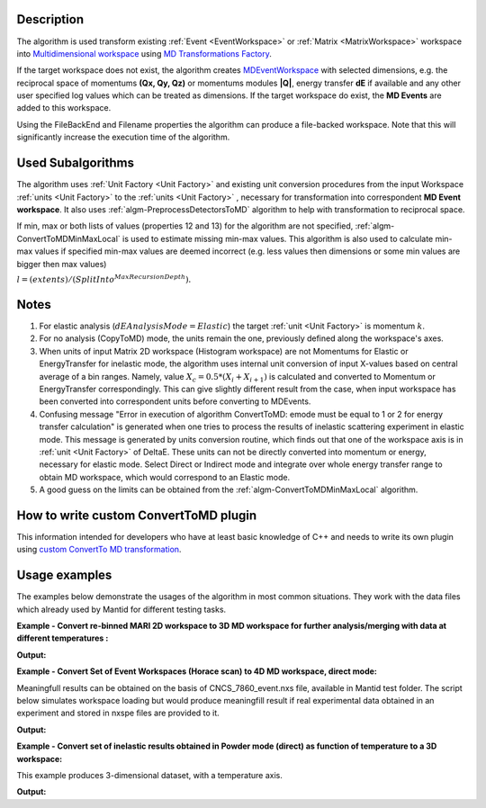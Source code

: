 .. algorithm::

.. summary::

.. alias::

.. properties::

Description
-----------

The algorithm is used transform existing :ref:`Event <EventWorkspace>` 
or :ref:`Matrix <MatrixWorkspace>` workspace into 
`Multidimensional workspace <http://www.mantidproject.org/MDEventWorkspace>`__ using
`MD Transformations Factory <http://www.mantidproject.org/MD_Transformation_factory>`_. 

If  the target workspace does not exist, the algorithm creates `MDEventWorkspace <http://www.mantidproject.org/MDEventWorkspace>`__
with selected dimensions, e.g. the reciprocal space of momentums **(Qx, Qy, Qz)** or momentums modules **\|Q|**, energy transfer **dE** if available 
and any other user specified log values which can be treated as dimensions. If the target workspace do exist, 
the **MD Events** are added to this workspace.

Using the FileBackEnd and Filename properties the algorithm can produce a file-backed workspace.
Note that this will significantly increase the execution time of the algorithm.

Used Subalgorithms
------------------

The algorithm uses :ref:`Unit Factory <Unit Factory>` and existing unit
conversion procedures from the input Workspace :ref:`units <Unit Factory>` 
to the :ref:`units <Unit Factory>` , necessary
for transformation into correspondent **MD Event workspace**. It also uses
:ref:`algm-PreprocessDetectorsToMD` algorithm to help
with transformation to reciprocal space.

If min, max or both lists of values (properties 12 and 13) for the
algorithm are not specified,
:ref:`algm-ConvertToMDMinMaxLocal` is used to estimate
missing min-max values. This algorithm is also used to calculate min-max
values if specified min-max values are deemed incorrect (e.g. less
values then dimensions or some min values are bigger then max values)

:math:`l = (extents) / (SplitInto^{MaxRecursionDepth}).`

Notes
-----

#. For elastic analysis (:math:`dEAnalysisMode=Elastic`) the target
   :ref:`unit <Unit Factory>` is momentum :math:`k`.
#. For no analysis (CopyToMD) mode, the units remain the one, previously
   defined along the workspace's axes.
#. When units of input Matrix 2D workspace (Histogram workspace) are not
   Momentums for Elastic or EnergyTransfer for inelastic mode, the
   algorithm uses internal unit conversion of input X-values based on
   central average of a bin ranges. Namely, value
   :math:`X_c = 0.5*(X_i+X_{i+1})` is calculated and converted to
   Momentum or EnergyTransfer correspondingly. This can give slightly
   different result from the case, when input workspace has been
   converted into correspondent units before converting to MDEvents.
#. Confusing message "Error in execution of algorithm ConvertToMD: emode
   must be equal to 1 or 2 for energy transfer calculation" is generated
   when one tries to process the results of inelastic scattering
   experiment in elastic mode. This message is generated by units
   conversion routine, which finds out that one of the workspace axis is
   in :ref:`unit <Unit Factory>` of DeltaE. These units can not be directly
   converted into momentum or energy, necessary for elastic mode. Select
   Direct or Indirect mode and integrate over whole energy transfer
   range to obtain MD workspace, which would correspond to an Elastic
   mode.
#. A good guess on the limits can be obtained from the
   :ref:`algm-ConvertToMDMinMaxLocal` algorithm.
   

How to write custom ConvertToMD plugin
--------------------------------------

This information intended for developers who have at least basic
knowledge of C++ and needs to write its own
plugin using `custom ConvertTo MD transformation <http://www.mantidproject.org/Writing_custom_ConvertTo_MD_transformation>`__.

Usage examples
--------------

The examples below demonstrate the usages of the algorithm in most
common situations. They work with the data files which already used by
Mantid for different testing tasks.


**Example - Convert re-binned MARI 2D workspace to 3D MD workspace for further analysis/merging with data at different temperatures :**

.. testcode:: ExConvertToMDNoQ
    
   # Load Operation (disabled in test code)
   # Load(Filename='MAR11001.nxspe',OutputWorkspace='MAR11001')
   # Simulates Load of the workspace above #################
   redWS = CreateSimulationWorkspace(Instrument='MAR',BinParams=[-10,1,10],UnitX='DeltaE',OutputWorkspace='MAR11001')
   AddSampleLog(redWS,LogName='Ei',LogText='12.',LogType='Number');
   # Do fine rebinning, which accounts for poligon intersections
   SofQW3(InputWorkspace='MAR11001',OutputWorkspace='MAR11001Qe2',QAxisBinning='0,0.1,7',EMode='Direct')
   AddSampleLog(Workspace='MAR11001Qe2',LogName='T',LogText='100.0',LogType='Number Series')
   # copy to new MD workspace
   ws=ConvertToMD(InputWorkspace='MAR11001Qe2',OutputWorkspace='MD3',QDimensions='CopyToMD',OtherDimensions='T',\
   MinValues='-10,0,0',MaxValues='10,6,500',SplitInto='50,50,5')

   
   #Output **MD3** workspace can be viewed in slice-viewer as 3D workspace with T-axis having single value.   
   #Visualize 3D data using slice viewer:
   #plotSlice(ws)
   
   # Look at sample results:   
   # A way to look at these results as a text:
   print("Resulting MD workspace has {0} events and {1} dimensions".format(ws.getNEvents(),ws.getNumDims()))
   print("--------------------------------------------")

    
.. testcleanup:: ExConvertToMDNoQ

   DeleteWorkspace('MAR11001')
   DeleteWorkspace('MAR11001Qe2')   
   DeleteWorkspace('MD3')      
   DeleteWorkspace('PreprocessedDetectorsWS')   

**Output:**

.. testoutput:: ExConvertToMDNoQ

   Resulting MD workspace has 805 events and 3 dimensions
   --------------------------------------------

**Example - Convert Set of Event Workspaces (Horace scan) to 4D MD workspace, direct mode:**

Meaningfull results can be obtained on the basis of CNCS\_7860\_event.nxs file, available in Mantid
test folder. The script below simulates workspace loading but would produce meaningfill result if real experimental data
obtained in an experiment and stored in nxspe files are provided to it.

.. testcode:: ExConvertToMDQ3D

   import os
   # set up target ws name and remove target workspace with the same name which can occasionally exist.
   # list of MD files (workspaces) to combine into target MD workspace
   MD_FilesList='';
   
   # define convetr to MD parameters
   pars = dict();
   pars['InputWorkspace']=''
   pars['QDimensions']='Q3D'
   pars['dEAnalysisMode']='Direct'
   pars['Q3DFrames']='HKL'
   pars['QConversionScales']='HKL'
   pars['PreprocDetectorsWS']='preprDetMantid'
   pars['MinValues']='-3,-3,-3.,-50.0'
   pars['MaxValues']='3.,3.,3.,50.0'
   pars['SplitInto']=50
   pars['MaxRecursionDepth']=1
   pars['MinRecursionDepth']=1
   pars['OverwriteExisting']=1  # Change this to false, if the files should/can be added in memory
   # test script combines all contributed files in memory
   pars['OverwriteExisting']=0  # Change this to false, if the files should/can be added in memory
   #
   #---> Start loop over contributing files 
   for n in range(0,5,1):
        source_file = 'MER19566_22.0meV_one2one125.nxspe'; # redefine source files list as function of loop number
        target  = 'MDMAP_T1'+str(n)+'.nxs';
        # check if the file already been converted to MD and is there
        if not(os.path.exists(target )): 
            print('Converting  {}'.format(source_file))
            #current_ws=LoadNXSPE(Filename=source)
            #### For the sample script, simulate load operation above 
            current_ws = CreateSimulationWorkspace(Instrument='MAR',BinParams=[-3,1,3],UnitX='DeltaE',OutputWorkspace=source_file)
            AddSampleLog(Workspace=current_ws,LogName='Ei',LogText='3.0',LogType='Number')

            #### Add iformation which is not stored in the nxspe file
            # Add UB matrix (lattice and the beam direction)
            SetUB(Workspace=current_ws,a='1.4165',b='1.4165',c='1.4165',u='1,0,0',v='0,1,0')
            # Add crystal rotation (assume rotation abgle Psi=5*n where n is file number. Define list of angles if this is not correct
            AddSampleLog(Workspace=current_ws,LogName='Psi',LogText=str(5*n)+'.',LogType='Number')  # --correct Psi value may be already in nxspe file. This operation is then unnecessary
            # set crystal rotation 
            SetGoniometer(Workspace=current_ws,Axis0='Psi,0,1,0,1')

            # Convert to MD
            pars['InputWorkspace']=current_ws;
            md_ws=ConvertToMD(**pars)

            # save MD for further usage -- disabled in test script
            #SaveMD(md_ws,Filename=target);
            #DeleteWorkspace(md_ws);  # delete intermediate workspace to save memory
            DeleteWorkspace(current_ws);

        # add the file name of the file to combine
        if (len(MD_FilesList) == 0):
            MD_FilesList = target;
        else:
            MD_FilesList=MD_FilesList+','+target;
   #---> End loop

   # merge md files into file-based MD workspace
   #md_ws = MergeMDFiles(MD_FilesList,OutputFilename='TestSQW_1.nxs',Parallel='0');
   # plot results using sliceviewer
   #plotSlice(md_ws)
   # produce some test output
   print("Resulting MD workspace contains {0} events and {1} dimensions".format(md_ws.getNEvents(),md_ws.getNumDims()))
   print("--------------------------------------------")

    
.. testcleanup:: ExConvertToMDQ3D

   DeleteWorkspace('md_ws')   
   DeleteWorkspace('preprDetMantid')   

**Output:**

.. testoutput:: ExConvertToMDQ3D

   Converting  MER19566_22.0meV_one2one125.nxspe
   Converting  MER19566_22.0meV_one2one125.nxspe
   Converting  MER19566_22.0meV_one2one125.nxspe
   Converting  MER19566_22.0meV_one2one125.nxspe
   Converting  MER19566_22.0meV_one2one125.nxspe
   Resulting MD workspace contains 27540 events and 4 dimensions
   --------------------------------------------


**Example - Convert set of inelastic results obtained in Powder mode (direct) as function of temperature to a 3D workspace:**

This example produces 3-dimensional dataset, with a temperature axis. 

.. testcode:: ExConvertToMD|Q|T

   # set up target ws name and remove target workspace with the same name which can occasionally exist.
   RezWS = 'WS_3D'
   try:
        DeleteWorkspace(RezWS)
   except ValueError:
        print("Target ws ",RezWS," not found in analysis data service\n")
   
   # define convert to MD parameters
   pars = dict();
   pars['InputWorkspace']=''
   pars['QDimensions']='|Q|'
   pars['dEAnalysisMode']='Direct'
   pars['OtherDimensions']='T'  # make temperature log to be a dimension
   pars['PreprocDetectorsWS']='preprDetMantid'
   pars['MinValues']='0,-10,0'
   pars['MaxValues']='12,10,10'
   pars['SplitInto']='100,100,12'
   pars['OverwriteExisting']=0  # contributed MD worskpaces are added in memory
   
   # let's assume this is the temperature range obtained in experiments and 
   # each data file is obtained for particular temperature. 
   T = [1.0,2.0,3.0,3.5,4.0,5.0,6.0,7.0,8.0,9.0,9.5,10.0]   
   for i in range(0,len(T),1):
        # source = sorurce_file_name[i];
        #current_ws=LoadNXSPE(Filename=source)   
        # EMULATE LOAD OF DIFFERENT results obtained for different temperatures. ------>      
        current_ws = CreateSimulationWorkspace(Instrument='MAR',BinParams=[-3,0.1,3],UnitX='DeltaE')
        AddSampleLog(Workspace=current_ws,LogName='Ei',LogText='3.0',LogType='Number')
        # if the file does not have temperature log, add it here.
        AddSampleLog(Workspace=current_ws,LogName='T',LogText=str(T[i]),LogType='Number Series')        
        # simulate changes in scattering with temperature
        current_ws = current_ws*T[i];
        # END EMULATION ---------------------------------------------------------------------
   
        pars['InputWorkspace']=current_ws;
        md_ws=ConvertToMD(**pars)
        # delete source workspace from memory;
        DeleteWorkspace(current_ws)
    # end loop
   
   # produce some test output
   print("Resulting MD workspace contains {0} events and {1} dimensions".format(md_ws.getNEvents(),md_ws.getNumDims()))
    
.. testcleanup:: ExConvertToMD|Q|T

   DeleteWorkspace(md_ws)   
   DeleteWorkspace('preprDetMantid')   

**Output:**

.. testoutput:: ExConvertToMD|Q|T

   Target ws  WS_3D  not found in analysis data service

   Resulting MD workspace contains 605880 events and 3 dimensions

.. categories::

.. sourcelink::
